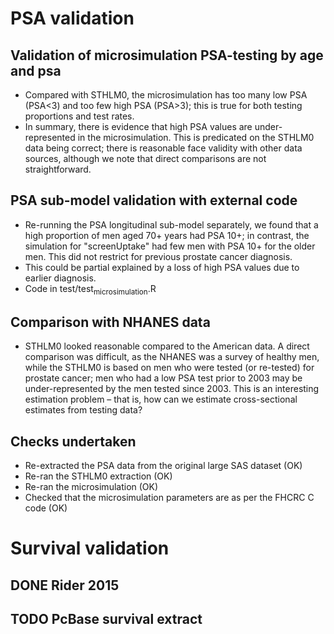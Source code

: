 * PSA validation
** Validation of microsimulation PSA-testing by age and psa
 + Compared with STHLM0, the microsimulation has too many low PSA (PSA<3) and too few high
   PSA (PSA>3); this is true for both testing proportions
   and test rates.
 + In summary, there is evidence that high PSA values are
   under-represented in the microsimulation. This is predicated on the
   STHLM0 data being correct; there is reasonable face validity with
   other data sources, although we note that direct comparisons are
   not straightforward.
** PSA sub-model validation with external code
 + Re-running the PSA longitudinal sub-model separately, we found that
   a high proportion of men aged 70+ years had PSA 10+; in contrast,
   the simulation for "screenUptake" had few men with PSA 10+ for the
   older men. This did not restrict for previous prostate cancer diagnosis.
 + This could be partial explained by a loss of high PSA
   values due to earlier diagnosis.
 + Code in test/test_microsimulation.R
** Comparison with NHANES data
 + STHLM0 looked reasonable compared to the American data. A direct
   comparison was difficult, as the NHANES was a survey of healthy
   men, while the STHLM0 is based on men who were tested (or
   re-tested) for prostate cancer; men who had a low PSA test prior to
   2003 may be under-represented by the men tested since 2003. This is
   an interesting estimation problem -- that is, how can we estimate
   cross-sectional estimates from testing data?
** Checks undertaken
 + Re-extracted the PSA data from the original large
   SAS dataset (OK)
 + Re-ran the STHLM0 extraction (OK)
 + Re-ran the microsimulation (OK)
 + Checked that the microsimulation parameters are as per the FHCRC C
   code (OK)
* Survival validation
** DONE Rider 2015
** TODO PcBase survival extract
